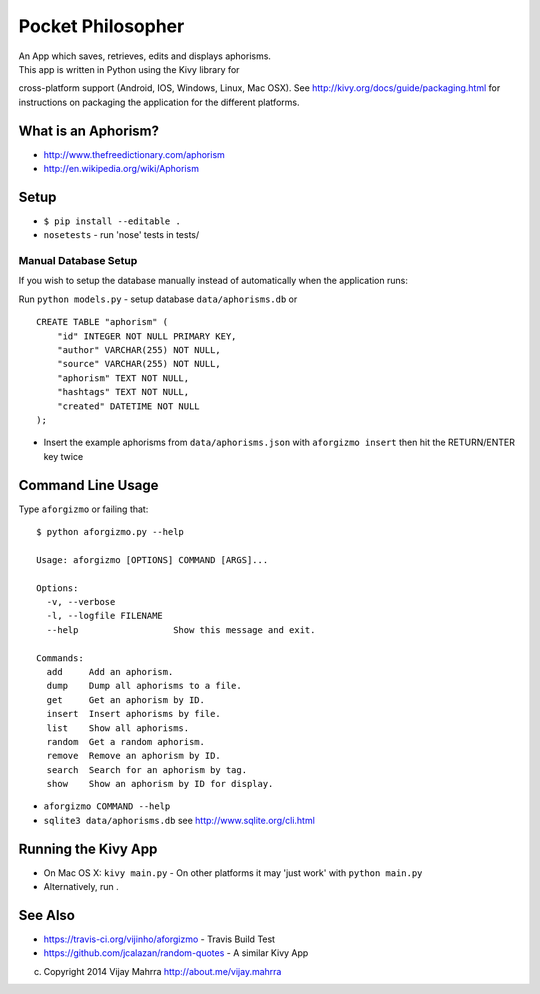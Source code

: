 Pocket Philosopher
==================

| An App which saves, retrieves, edits and displays aphorisms.
| This app is written in Python using the Kivy library for
cross-platform support (Android, IOS, Windows, Linux, Mac OSX). See
http://kivy.org/docs/guide/packaging.html for instructions on packaging
the application for the different platforms.

What is an Aphorism?
--------------------

-  http://www.thefreedictionary.com/aphorism
-  http://en.wikipedia.org/wiki/Aphorism

Setup
-----

-  ``$ pip install --editable .``
-  ``nosetests`` - run 'nose' tests in tests/

Manual Database Setup
~~~~~~~~~~~~~~~~~~~~~
If you wish to setup the database manually instead of automatically when the
application runs:

Run ``python models.py`` - setup database ``data/aphorisms.db`` or
::

    CREATE TABLE "aphorism" (
        "id" INTEGER NOT NULL PRIMARY KEY,
        "author" VARCHAR(255) NOT NULL,
        "source" VARCHAR(255) NOT NULL,
        "aphorism" TEXT NOT NULL,
        "hashtags" TEXT NOT NULL,
        "created" DATETIME NOT NULL
    );

-  Insert the example aphorisms from ``data/aphorisms.json`` with
   ``aforgizmo insert`` then hit the RETURN/ENTER key twice

Command Line Usage
------------------

Type ``aforgizmo`` or failing that:

::

    $ python aforgizmo.py --help 

    Usage: aforgizmo [OPTIONS] COMMAND [ARGS]...

    Options:
      -v, --verbose
      -l, --logfile FILENAME
      --help                  Show this message and exit.

    Commands:
      add     Add an aphorism.
      dump    Dump all aphorisms to a file.
      get     Get an aphorism by ID.
      insert  Insert aphorisms by file.
      list    Show all aphorisms.
      random  Get a random aphorism.
      remove  Remove an aphorism by ID.
      search  Search for an aphorism by tag.
      show    Show an aphorism by ID for display.

-  ``aforgizmo COMMAND --help``
-  ``sqlite3 data/aphorisms.db`` see http://www.sqlite.org/cli.html

Running the Kivy App
--------------------

-  On Mac OS X: ``kivy main.py`` - On other platforms it may 'just work'
   with ``python main.py``
-  Alternatively, run .

See Also
--------

-  https://travis-ci.org/vijinho/aforgizmo - Travis Build Test
-  https://github.com/jcalazan/random-quotes - A similar Kivy App

(c) Copyright 2014 Vijay Mahrra http://about.me/vijay.mahrra
